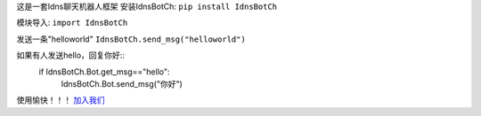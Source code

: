 这是一套Idns聊天机器人框架
安装IdnsBotCh:
``pip install IdnsBotCh``
   
模块导入:
``import IdnsBotCh``
   
发送一条"helloworld"
``IdnsBotCh.send_msg("helloworld")``
   
如果有人发送hello，回复你好::
    if IdnsBotCh.Bot.get_msg=="hello":
        IdnsBotCh.Bot.send_msg("你好")

使用愉快！！！
`加入我们 <http://cn-nfl.wikidot.com>`_